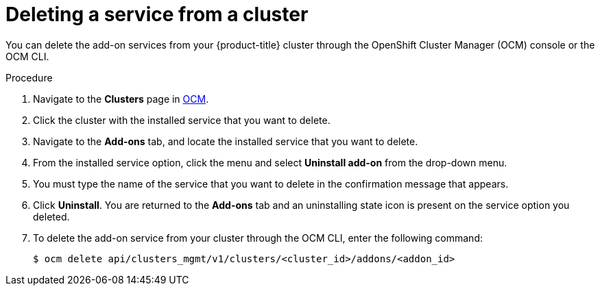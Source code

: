 
// Module included in the following assemblies:
//
// * assemblies/adding-service.adoc

[id="deleting-service_{context}"]
= Deleting a service from a cluster


You can delete the add-on services from your {product-title} cluster through the OpenShift Cluster Manager (OCM) console or the OCM CLI.

.Procedure

. Navigate to the *Clusters* page in link:https://cloud.redhat.com/openshift/[OCM].

. Click the cluster with the installed service that you want to delete.

. Navigate to the *Add-ons* tab, and locate the installed service that you want to delete.

. From the installed service option, click the menu and select *Uninstall add-on* from the drop-down menu.

. You must type the name of the service that you want to delete in the confirmation message that appears.

. Click *Uninstall*. You are returned to the *Add-ons* tab and an uninstalling state icon is present on the service option you deleted.

. To delete the add-on service from your cluster through the OCM CLI, enter the following command:
+
[source,terminal]
----
$ ocm delete api/clusters_mgmt/v1/clusters/<cluster_id>/addons/<addon_id>
----
